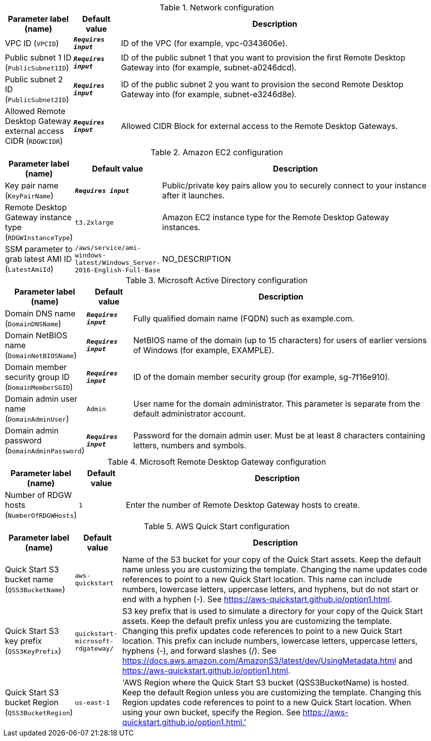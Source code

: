 
.Network configuration
[width="100%",cols="16%,11%,73%",options="header",]
|===
|Parameter label (name) |Default value|Description|VPC ID
(`VPCID`)|`**__Requires input__**`|ID of the VPC (for example, vpc-0343606e).|Public subnet 1 ID
(`PublicSubnet1ID`)|`**__Requires input__**`|ID of the public subnet 1 that you want to provision the first Remote Desktop Gateway into (for example, subnet-a0246dcd).|Public subnet 2 ID
(`PublicSubnet2ID`)|`**__Requires input__**`|ID of the public subnet 2 you want to provision the second Remote Desktop Gateway into (for example, subnet-e3246d8e).|Allowed Remote Desktop Gateway external access CIDR
(`RDGWCIDR`)|`**__Requires input__**`|Allowed CIDR Block for external access to the Remote Desktop Gateways.
|===
.Amazon EC2 configuration
[width="100%",cols="16%,11%,73%",options="header",]
|===
|Parameter label (name) |Default value|Description|Key pair name
(`KeyPairName`)|`**__Requires input__**`|Public/private key pairs allow you to securely connect to your instance after it launches.|Remote Desktop Gateway instance type
(`RDGWInstanceType`)|`t3.2xlarge`|Amazon EC2 instance type for the Remote Desktop Gateway instances.|SSM parameter to grab latest AMI ID
(`LatestAmiId`)|`/aws/service/ami-windows-latest/Windows_Server-2016-English-Full-Base`|NO_DESCRIPTION
|===
.Microsoft Active Directory configuration
[width="100%",cols="16%,11%,73%",options="header",]
|===
|Parameter label (name) |Default value|Description|Domain DNS name
(`DomainDNSName`)|`**__Requires input__**`|Fully qualified domain name (FQDN) such as example.com.|Domain NetBIOS name
(`DomainNetBIOSName`)|`**__Requires input__**`|NetBIOS name of the domain (up to 15 characters) for users of earlier versions of Windows (for example, EXAMPLE).|Domain member security group ID
(`DomainMemberSGID`)|`**__Requires input__**`|ID of the domain member security group (for example, sg-7f16e910).|Domain admin user name
(`DomainAdminUser`)|`Admin`|User name for the domain administrator. This parameter is separate from the default administrator account.|Domain admin password
(`DomainAdminPassword`)|`**__Requires input__**`|Password for the domain admin user. Must be at least 8 characters containing letters, numbers and symbols.
|===
.Microsoft Remote Desktop Gateway configuration
[width="100%",cols="16%,11%,73%",options="header",]
|===
|Parameter label (name) |Default value|Description|Number of RDGW hosts
(`NumberOfRDGWHosts`)|`1`|Enter the number of Remote Desktop Gateway hosts to create.
|===
.AWS Quick Start configuration
[width="100%",cols="16%,11%,73%",options="header",]
|===
|Parameter label (name) |Default value|Description|Quick Start S3 bucket name
(`QSS3BucketName`)|`aws-quickstart`|Name of the S3 bucket for your copy of the Quick Start assets. Keep the default name unless you are customizing the template. Changing the name updates code references to point to a new Quick Start location. This name can include numbers, lowercase letters, uppercase letters, and hyphens, but do not start or end with a hyphen (-). See https://aws-quickstart.github.io/option1.html.|Quick Start S3 key prefix
(`QSS3KeyPrefix`)|`quickstart-microsoft-rdgateway/`|S3 key prefix that is used to simulate a directory for your copy of the Quick Start assets. Keep the default prefix unless you are customizing the template. Changing this prefix updates code references to point to a new Quick Start location. This prefix can include numbers, lowercase letters, uppercase letters, hyphens (-), and forward slashes (/). See https://docs.aws.amazon.com/AmazonS3/latest/dev/UsingMetadata.html and https://aws-quickstart.github.io/option1.html.|Quick Start S3 bucket Region
(`QSS3BucketRegion`)|`us-east-1`|'AWS Region where the Quick Start S3 bucket (QSS3BucketName) is hosted. Keep the default Region unless you are customizing the template. Changing this Region updates code references to point to a new Quick Start location. When using your own bucket, specify the Region. See https://aws-quickstart.github.io/option1.html.'
|===